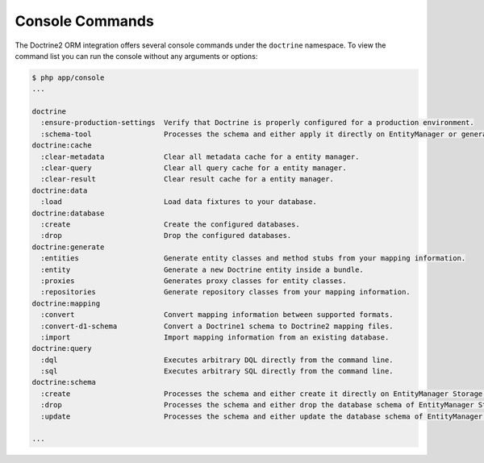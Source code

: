 .. index::
   single: Doctrine; ORM Console Commands
   single: CLI; Doctrine ORM

Console Commands
================

The Doctrine2 ORM integration offers several console commands under the
``doctrine`` namespace. To view the command list you can run the console
without any arguments or options:

.. code-block:: bash

    $ php app/console
    ...

    doctrine
      :ensure-production-settings  Verify that Doctrine is properly configured for a production environment.
      :schema-tool                 Processes the schema and either apply it directly on EntityManager or generate the SQL output.
    doctrine:cache
      :clear-metadata              Clear all metadata cache for a entity manager.
      :clear-query                 Clear all query cache for a entity manager.
      :clear-result                Clear result cache for a entity manager.
    doctrine:data
      :load                        Load data fixtures to your database.
    doctrine:database
      :create                      Create the configured databases.
      :drop                        Drop the configured databases.
    doctrine:generate
      :entities                    Generate entity classes and method stubs from your mapping information.
      :entity                      Generate a new Doctrine entity inside a bundle.
      :proxies                     Generates proxy classes for entity classes.
      :repositories                Generate repository classes from your mapping information.
    doctrine:mapping
      :convert                     Convert mapping information between supported formats.
      :convert-d1-schema           Convert a Doctrine1 schema to Doctrine2 mapping files.
      :import                      Import mapping information from an existing database.
    doctrine:query
      :dql                         Executes arbitrary DQL directly from the command line.
      :sql                         Executes arbitrary SQL directly from the command line.
    doctrine:schema
      :create                      Processes the schema and either create it directly on EntityManager Storage Connection or generate the SQL output.
      :drop                        Processes the schema and either drop the database schema of EntityManager Storage Connection or generate the SQL output.
      :update                      Processes the schema and either update the database schema of EntityManager Storage Connection or generate the SQL output.

    ...
